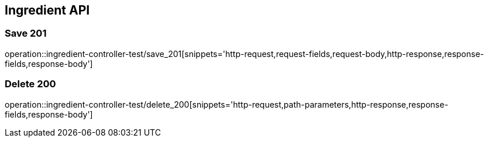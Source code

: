 [[Ingredient-API]]
== Ingredient API

[[Ingredient-저장]]
=== Save 201
operation::ingredient-controller-test/save_201[snippets='http-request,request-fields,request-body,http-response,response-fields,response-body']

[[Ingredient-삭제]]
=== Delete 200
operation::ingredient-controller-test/delete_200[snippets='http-request,path-parameters,http-response,response-fields,response-body']